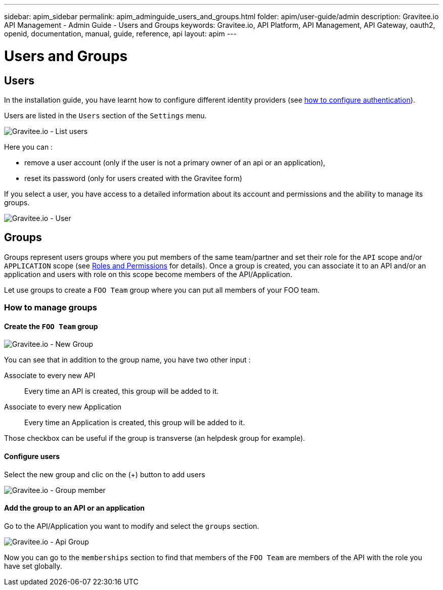 ---
sidebar: apim_sidebar
permalink: apim_adminguide_users_and_groups.html
folder: apim/user-guide/admin
description: Gravitee.io API Management - Admin Guide - Users and Groups
keywords: Gravitee.io, API Platform, API Management, API Gateway, oauth2, openid, documentation, manual, guide, reference, api
layout: apim
---

[[gravitee-admin-guide]]
= Users and Groups

== Users

In the installation guide, you have learnt how to configure different identity providers (see link:/apim_installguide_management_api_configuration.html#authentication_type[how to configure authentication]).

Users are listed in the `Users` section of the `Settings` menu.

image::adminguide/usersgroups-users.png[Gravitee.io - List users]

Here you can :

 * remove a user account (only if the user is not a primary owner of an api or an application),
 * reset its password (only for users created with the Gravitee form)

If you select a user, you have access to a detailed information about its account and permissions and the ability to manage its groups.

image::adminguide/usersgroups-user.png[Gravitee.io - User]

== Groups

Groups represent users groups where you put members of the same team/partner and set their role for the `API` scope and/or `APPLICATION` scope (see link:/apim_adminguide_roles_and_permissions.html[Roles and Permissions] for details).
Once a group is created, you can associate it to an API and/or an application and users with role on this scope become members of the API/Application.

Let use groups to create a `FOO Team` group where you can put all members of your FOO team.

=== How to manage groups
==== Create the `FOO Team` group

image::adminguide/usersgroups-newgroup.png[Gravitee.io - New Group]

You can see that in addition to the group name, you have two other input :

Associate to every new API::
Every time an API is created, this group will be added to it.

Associate to every new Application::
Every time an Application is created, this group will be added to it.

Those checkbox can be useful if the group is transverse (an helpdesk group for example).

==== Configure users

Select the new group and clic on the (+) button to add users

image::adminguide/usersgroups-groupmembers.png[Gravitee.io - Group member]

==== Add the group to an API or an application

Go to the API/Application you want to modify and select the `groups` section.

image::adminguide/usersgroups-apigroups.png[Gravitee.io - Api Group]

Now you can go to the `memberships` section to find that members of the `FOO Team` are members of the API with the role you have set globally.
